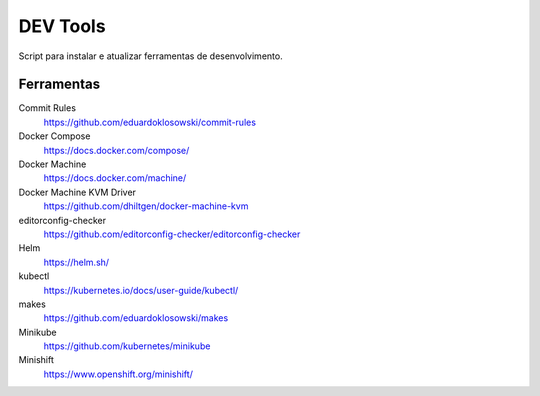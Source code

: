 =========
DEV Tools
=========

Script para instalar e atualizar ferramentas de desenvolvimento.


Ferramentas
===========

Commit Rules
  https://github.com/eduardoklosowski/commit-rules

Docker Compose
  https://docs.docker.com/compose/

Docker Machine
  https://docs.docker.com/machine/

Docker Machine KVM Driver
  https://github.com/dhiltgen/docker-machine-kvm

editorconfig-checker
  https://github.com/editorconfig-checker/editorconfig-checker

Helm
  https://helm.sh/

kubectl
  https://kubernetes.io/docs/user-guide/kubectl/

makes
  https://github.com/eduardoklosowski/makes

Minikube
  https://github.com/kubernetes/minikube

Minishift
  https://www.openshift.org/minishift/
